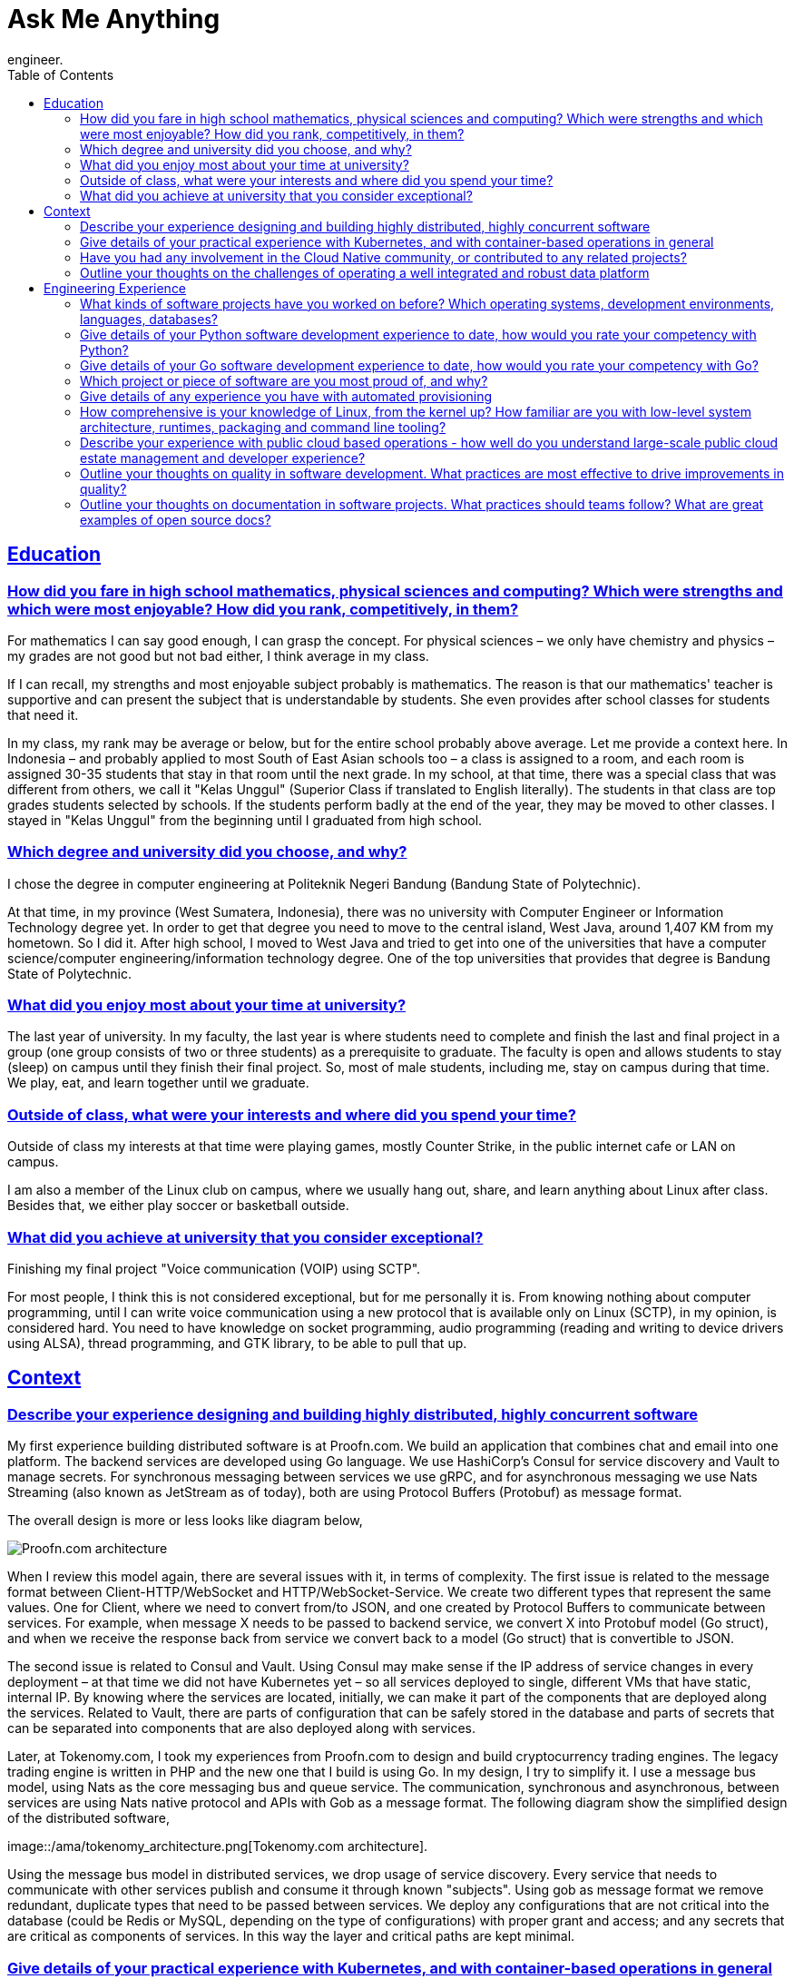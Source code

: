 = Ask Me Anything
:toc:
:sectlinks:
:description: Questions and Answers related to my professional as software
engineer.

== Education

[#high_school_background]
=== How did you fare in high school mathematics, physical sciences and computing? Which were strengths and which were most enjoyable? How did you rank, competitively, in them?

For mathematics I can say good enough, I can grasp the concept.
For physical sciences – we only have chemistry and physics – my grades are
not good but not bad either, I think average in my class.

If I can recall, my strengths and most enjoyable subject probably is
mathematics.
The reason is that our mathematics' teacher is supportive and
can present the subject that is understandable by students. She even
provides after school classes for students that need it.

In my class, my rank may be average or below, but for the entire school
probably above average.
Let me provide a context here.
In Indonesia – and probably applied to most South of East Asian schools too
– a class is assigned to a room, and each room is assigned 30-35 students
that stay in that room until the next grade. 
In my school, at that time, there was a special class that was different
from others, we call it "Kelas Unggul" (Superior Class if translated to
English literally).
The students in that class are top grades students selected by schools.
If the students perform badly at the end of the year,
they may be moved to other classes. I stayed in "Kelas Unggul" from the
beginning until I graduated from high school.


[#degree_and_university]
=== Which degree and university did you choose, and why?

I chose the degree in computer engineering at Politeknik Negeri Bandung
(Bandung State of Polytechnic).

At that time, in my province (West Sumatera, Indonesia), there was no
university with Computer Engineer or Information Technology degree yet.
In order to get that degree you need to move to the central island, West
Java, around 1,407 KM from my hometown.
So I did it.
After high school, I moved to West Java and tried to get into one of the
universities that have a computer science/computer engineering/information
technology degree.
One of the top universities that provides that degree is Bandung State of
Polytechnic.


[#time_enjoy_university]
=== What did you enjoy most about your time at university?

The last year of university.
In my faculty, the last year is where students need to complete and finish
the last and final project in a group (one group consists of two or three
students) as a prerequisite to graduate.
The faculty is open and allows students to stay (sleep) on campus until they
finish their final project.
So, most of male students, including me, stay on campus during that time. We
play, eat, and learn together until we graduate.


[#time_interests_university]
===  Outside of class, what were your interests and where did you spend your time?

Outside of class my interests at that time were playing games, mostly
Counter Strike, in the public internet cafe or LAN on campus.

I am also a member of the Linux club on campus, where we usually hang out,
share, and learn anything about Linux after class.
Besides that, we either play soccer or basketball outside.


[#university_achievements]
=== What did you achieve at university that you consider exceptional?

Finishing my final project "Voice communication (VOIP) using SCTP".

For most people, I think this is not considered exceptional, but for me
personally it is.
From knowing nothing about computer programming, until I can write voice
communication using a new protocol that is available only on Linux (SCTP),
in my opinion, is considered hard.
You need to have knowledge on socket programming, audio programming (reading
and writing to device drivers using ALSA), thread programming, and GTK
library, to be able to pull that up.


== Context

[#experience_on_concurrent_software]
===  Describe your experience designing and building highly distributed, highly concurrent software

My first experience building distributed software is at Proofn.com.
We build an application that combines chat and email into one platform.
The backend services are developed using Go language.
We use HashiCorp's Consul for service discovery and Vault to manage secrets.
For synchronous messaging between services we use gRPC, and for asynchronous
messaging we use Nats Streaming (also known as JetStream as of today), both
are using Protocol Buffers (Protobuf) as message format.

The overall design is more or less looks like diagram below,

image::/ama/proofn_architecture.png[Proofn.com architecture]

When I review this model again, there are several issues with it, in terms
of complexity.
The first issue is related to the message format between
Client-HTTP/WebSocket and HTTP/WebSocket-Service.
We create two different types that represent the same values.
One for Client, where we need to convert from/to JSON, and one created by
Protocol Buffers to communicate between services.
For example, when message X needs to be passed to backend service, we
convert X into Protobuf model (Go struct), and when we receive the response
back from service we convert back to a model (Go struct) that is convertible
to JSON.

The second issue is related to Consul and Vault.
Using Consul may make sense if the IP address of service changes in every
deployment – at that time we did not have Kubernetes yet – so all services
deployed to single, different VMs that have static, internal IP.
By knowing where the services are located, initially, we can make it part of
the components that are deployed along the services.
Related to Vault, there are parts of configuration that can be safely stored
in the database and parts of secrets that can be separated into components
that are also deployed along with services.

Later, at Tokenomy.com, I took my experiences from Proofn.com to design and
build cryptocurrency trading engines.
The legacy trading engine is written in PHP and the new one that I build is
using Go.
In my design, I try to simplify it.
I use a message bus model, using Nats as the core messaging bus and queue
service.
The communication, synchronous and asynchronous, between services are using
Nats native protocol and APIs with Gob as a message format.
The following diagram show the simplified design of the distributed
software,

image::/ama/tokenomy_architecture.png[Tokenomy.com architecture].

Using the message bus model in distributed services, we drop usage of
service discovery.
Every service that needs to communicate with other services publish and
consume it through known "subjects".
Using gob as message format we remove redundant, duplicate types that need
to be passed between services.
We deploy any configurations that are not critical into the database (could
be Redis or MySQL, depending on the type of configurations) with proper
grant and access; and any secrets that are critical as components of
services. In this way the layer and critical paths are kept minimal.


[#kubernetes_and_container]
===  Give details of your practical experience with Kubernetes, and with container-based operations in general

My experience with Kubernetes is not long, only a couple of months at
Tokenomy.com, because the container life cycle affects one of our services.

In the initial iteration of the new trading engine, we use Kubernetes for
deployment, in production.
Inside the trading engine, there is one service that can be run only as one
instance, we called it broker service.
This is the service that serves requests for trading, deduct user assets,
and open or close the orders based on left over amount.
During deployment with Kubernetes, to be able to "Terminate" the previous
container, the new container state must be "Running" first.
When the new broker service is deployed, there is a time delay where two
broker services are in the state "Running".
This causes two different requests that affect the same users processed by
two different broker services, which cause discrepancy in user assets.

For example, let's say current user assets is 100, and one transaction
deduct user assets by 10 and another by 20.
If both are processed by a single broker service, the final user balances
should be (100-10)-20=70, but since both brokers are running at the same
times, the final balance could be 100-10=90 or 100-20=80, depending on which
one writes last to the database.

After we found that issue, we moved back all services to be deployed to VMs,
so we can control how each service is being deployed.
We may find the solution to these issues while still using Kubernetes, but
the time that we lose by trial and error is greater than moving back
deployment to VMs.
We may not only lose potential users at the time we solve these issues, but
also users that can exploit these issues that affect company assets and
credibility.

My experience with container-based operations started from 2015, when
working at Proofn.com.
As the new technology, I need to learn how it works so I experiment by
building Docker images from scratch using Arch Linux as base operating
system (OS).
Once I know how a container works, we use docker images for local
development and deployment of applications at Proofn.com.


[#involvement_in_cloud_native]
=== Have you had any involvement in the Cloud Native community, or contributed to any related projects?

No, not yet.


[#challenges_on_data_platform]
=== Outline your thoughts on the challenges of operating a well integrated and robust data platform

I assume in this context the data platform ingest and serve queries from and
to clients.
Below, I provide several challenges that I can think of when operating a
well integrated and robust data platform.

On the ingestion side, the biggest challenge is to keep the service that
consumes the data alive 24/7.
If the service that consumes the data goes down, some information may be
missing and this may cause discrepancies or probably inconsistent on the
client side when queried back.
Some solutions can be implemented, for example 1) providing high
availability by running multiple services at separated locations;
2) providing a fallback where incoming data is stored temporarily when the
service is down;
3) implementing an API with a retry scenario, if the client pushes the data
and it fails to be stored properly, client should be informed accordingly
and retry it again later.

On the query side, one of the biggest challenges is to provide a quick
response to clients.
Choosing the right storage, database, and the structure to store the
database is another challenge on its own.


== Engineering Experience


[#software_projects]
=== What kinds of software projects have you worked on before? Which operating systems, development environments, languages, databases?

At Tokenomy.com we build a platform based on cryptocurrencies.
There are several features that we build, the following projects are the one
that I take lead and responsibilities on,

* Trading engine, rewrite and implement new trading engine, where users can
  open and trades their assets in real time
* Loan, a module where users can exchange their assets with others' assets
  on limited timelines.
* Authentication, unify and rewrite the HTTP APIs for public and internal
  authentication

We use a variety of GNU/Linux distributions including Ubuntu, Debian,
CentOS, and Arch Linux.
For development environments, we use VM with VirtualBox or Qemu for running
and testing our application, some parts of it are connected to Google Cloud
Platform (GCP).
In staging and production we use GCP.
For development languages and tools we use Go, PHP, Java, Nats, Redis,
golangci-lint, git, and make.
For the databases we use MySQL and PostgreSQL.

At Proofn.com we build messaging platforms that combine chat and email into
one application, web and mobile.
We use GNU/Linux as the main OS, mostly CentOS and Amazon Linux.
For development environments, in the local environment we use Docker and
VirtualBox;
in staging and production environments we use Amazon Web Services (AWS).
For development languages and tools we use Go, JavaScript, TypeScript, Nats,
Consul, Vault, git, and make.
For the database we use PostgreSQL.

Below is a list of projects that I have worked on as a consultant and/or as
an employee at a software company.

* Sistem Informasi Manajemen Aset Negara (SIMAN) - Web application for
  managing assets in all divisions of the Ministry of Finance.
** Operating System: Windows Server
** Programming language: Java
** Development environments: Apache Tomcat, ExtJS, and git
** Database: Oracle

* Sistem Informasi Kekayaan Negara Dipisahkan - Early Warning System (KND -
  EWS) - System information that collects and aggregates data from SIMAN.
** Operating System: Windows Server
** Programming language: Java
** Development environments: Apache Tomcat, ExtJS, and git
** Database: Oracle

* E-Arsip - Web application for digital archive management system
** Operating System: Windows Server
** Programming language: Java
** Development environments: Apache Tomcat, ExtJS, and git
** Database: PostgreSQL

* Sistem Informasi K3PL (SI-K3PL) - Web application for system, management, data processing and reporting of K3PL (occupational health and safety and waste management) at National Gas Company
** Operating System: Windows Server
** Programming language: Java
** Development environments: Apache Tomcat, ExtJS, and git
** Database:  Microsoft SQL Server

* JejaGPS – Research and develop server application (web) and client application (Windows service) for tracking Panasonic Toughbook notebook through GPS
** Operating System: Windows
** Programming language: Python
** Development environments: lighttpd, ExtJS, and git
** Database:  PostgreSQL

* Paket Aplikasi Sekolah SMU Web (PAS-SMU Web) - Web application for system information in SMU (senior high school), used by all public schools in Indonesia.
** Programming language: PHP
** Development environments: Apache, ExtJS, and git
** Database:  MySQL

* (Research) Database Replication for Oracle - Research and develop software for replicating Oracle Database in near real-time.
** Operating System: Sun OS, GNU/Linux
** Programming language: C
** Development environments: libvos, Shell script
** Database: Oracle

* SMS Gateway - Build and maintain an SMS gateway application.
** Operating System: GNU/Linux
** Programming language: PHP
** Development environments: Kannel, Shell script

* TDP, Wholesale and IRB (PT. TELKOM) - Develop ETL software for processing SMS and call transactions, in text file, and daemon for managing workers and pipelines
** Operating System: GNU/Linux
** Programming language: C
** Development environments: make, git
** Database: Oracle

* Paket Aplikasi Sekolah SMU (for Ministry of Education Republic Indonesia) - System information for senior high school, used across all public schools in Indonesia.
** Operating System: Windows
** Programming language: Power Builder
** Development environments: Install Shield, git
** Database: MySQL

* Paket Aplikasi Sekolah SMP (for Ministry of Education Republic Indonesia) - System information for junior school, used across all public schools in Indonesia.
** Operating System: Windows
** Programming language: Power Builder
** Development environments: Install Shield, git
** Database: MySQL

* Sistem Informasi Pendidikan Nasional (for Ministry of Education Republic Indonesia).
** Operating System: Windows
** Programming language: Power Builder
** Development environments: Install Shield, git
** Database: MySQL

* Sistem Informasi Penerimaan dan Pemantauan PBB (Regional Government of Bandung City) - System information for property tax income
** Operating System: Windows
** Programming language: Power Builder
** Development environments: Install Shield, git
** Database: Oracle 8i


[#python_experience]
===  Give details of your Python software development experience to date, how would you rate your competency with Python?

My only professional experience with Python only one time, when working on
an application that tracks Panasonic Toughbook notebook through GPS.
The software consists of server and client. The server provides an API where
clients submit the GPS data and store it into a database, and web interface
to view the client position using Google Maps.
The client is a Windows service that fetches GPS data periodically and sends
it to the server.

I want to keep learning and using Python, unfortunately most of my
professional work is dealing with governments, and one of their requirements
is using Java as a programming language.

I would rate my competency with Python as a beginner.


[#go_experience]
=== Give details of your Go software development experience to date, how would you rate your competency with Go?

When I first heard Go, around 2015, I decided to use it to write my thesis
"Detecting Vandalism on English Wikipedia Using LNSMOTE Resampling and
Cascaded Random Forest Classifier", a combination of machine learning and
big data.
In the same year, my company Proofn.com, also began rewriting the backend
services from JavaScript to Go.

Later, around 2018, I begin to rewrite my open source project, DNS resolver,
from C to Go, create a shared libraries that are specially written for Go as
bedrock for my future Go projects.
Using Go, I have implemented DNS server and client from scratch, WebSocket
server and client from scratch, custom HTTP library that extend standard
package, library for creating workers and managers on top of HTTP, library
for testing HTTP and/or WebSocket endpoints,  configuration management
software, and static web server generator using the Asciidoc markup.

In 2019, after Proofn.com ran out of funds, I joined Tokenomy.com to start
rewriting their trading engine from PHP to Go, laying the foundation for
their API v2.

Given a level competency: master, expert, advanced; where master is the one
who writes the Go compiler, and an expert who knows and uses all features of
Go language in and out; I would say my competency is in between expert and
advanced.
There are parts of Go language that I have not fully explored and applied
yet in my day to day work, for example fuzzing.


[#project_i_am_proud_of]
===  Which project or piece of software are you most proud of, and why?

Professionally, I would say the trading engine at Tokenomy.com.
The previous trading engine was written in PHP.
I write the new one by reading the PHP code line by line.
In order to make the new trading engine work consistently with the previous
one, we rigorously apply the Test-Driven Development (TDD) on new code and
create integration tests to check the output between previous engine and new
engine. 
There are many things that I learned from writing this piece of software,
some of them including floating decimal gotcha, caching and database
transactions for multiple orders, and building distributed services using
Nats with a message bus model.

Personally, the DNS resolver,
https://sr.ht/~shulhan/rescached[rescached^].
I learn to write the DNS protocol from zero by reading the RFCs.
This is one of the software outside of my professional work that is not
related to Create, Read, Update, Delete (CRUD) – web applications.
The original goal of rescached is to provide ads blocking in my local
environments and to bypass DNS blocking (hijacking) from my ISP.
Now, it is used as an internal DNS that provides custom zones and caching
for small to medium user bases.
I used it in my previous two companies as a DNS server for our VPN networks.


[#experience_with_provisioning_tools]
===  Give details of any experience you have with automated provisioning
tools, configuration management and infrastructure-as-code tools

At Proofn.com, I use Ansible to provision our infrastructure and to set up
and configure applications for all environments; including local, staging,
and production.

At that time, our Ansible scripts grew beyond its capability.
There are several issues that I think can be improved in Ansible,  so we
created a wrapper that can help us simplify some tasks.
Below, I will try to describe some of those issues that I can remember.

First, using YAML as a task definition is not intuitive.
A simple task like copying a file requires writing multiple lines. Second,
there is no option to execute specific tasks inside the role.
This cause us adding variable "step" to every line in task so operator can
execute the role start from specific "step",

----
- name: Copy config
  when: step | int <= 2
  template:
	src: scan.conf
	dest: /etc/clamd.d/scan.conf

- name: Start and enable the service
  when: step | int <= 3
  service:
	name: clamd@scan
	state: restarted
	enabled: yes
----

Third, structuring the playbook and roles becomes the "art" of itself.
If I show our Ansible repository to someone who already knows Ansible, they
may be wondering where to start or needs time to learn.

Using that experiences I write awwan, my own provisioning and configuration
management tool using UNIX like approach.
Awwan script is like shell script, so anyone who knows shell script should
be able to read and write awwan script naturally.
Awwan does not have a module to "talk" to cloud providers or remote servers,
instead users must combine it with the official or system CLI tools, for
example, "aws" CLI for AWS or "gcloud" CLI for GCP, scp, or rsync.

Here is the awwan script to provisioning new VM in GCP using gcloud,

----
#require: gcloud config configurations activate {{.Val "gcloud::config"}}

gcloud compute instances create {{.Val "host::name"}} \
    --zone={{.Val "gcloud::zone"}} \
    --image-project=debian-cloud \
    --image-family=debian-11 \
    --labels=owner=company-name \
    --subnet=default \
    --machine-type=n1-highmem-2 \
    --metadata=block-project-ssh-keys=TRUE
----

Looks like a shell script but the host name and zone are dynamic based on
values in awwan environment variables.
Also, if we convert the above example of Ansible script to awwan it would be
like this,

----
#put! {{.ScriptDir}}/scan.conf /etc/clamd.d/scan.conf
sudo systemctl enable clamd@scan
sudo systemctl start clamd@scan
----


[#linux_knowledge]
=== How comprehensive is your knowledge of Linux, from the kernel up? How familiar are you with low-level system architecture, runtimes, packaging and command line tooling?

From the kernel side, I have experienced compiling my own kernel.
Now, I only need to know which modules need to be included in initramfs, and
which system variables need to be set using sysctl.

From low-level system architecture, I used to know how the system works from
boot up, to boot loader, to init, until starting the tty (shell).
Now, since the introduction of UEFI and systemd, I only know the surface.

From the runtimes side, I have experience with Valgrind/Callgrind for
detecting memory leaks and tracing the calls for debugging, I have used
{LD|C}FLAGS to compile and/or run custom code/binary.

From the packaging side, I can not recall if I have written the RPM package
for OpenSuSE.
The history is lost due to OpenSuSE changing their wiki and forum, and I
cannot find one right now.
Now, since I use Arch Linux, I have create several Arch User Repository
(AUR) packages that I needed.

From the command line tooling, I can say that I am very familiar with it.


[#experience_with_public_cloud]
=== Describe your experience with public cloud based operations - how well do you understand large-scale public cloud estate management and developer experience?

My experience with public cloud based operations started around 2015 with
Amazon Web Services (AWS) when working at Proofn.com.
My role at that time was as DevOps engineer, building the infrastructure
from zero for all environments.
Later at Proofn.com, the company put a trust in me to help manage the
infrastructure in Google Cloud Platform (GCP) consisting of more than 70 VMs
and databases in staging and production environments.

Regarding the public cloud management, or infrastructure in general, there
are three components that I always applied: security, logging, and
monitoring.
An example of security practices are by accessing the resources only from
VPN (I setup OpenVPN when working at Proofn.com, and then WireGuard at
Tokenomy.com), apply firewall to all VMs – limit public access to only allow
on specific ports, rotate or renew the authenticate keys (SSH, VPN,
passwords) periodically, use internal IP for access between internal
resources in the same subnet, and log access to each resources for future
audit.
An example of logging practice is by collecting and centralising the system
and application logs into one central dashboard where everyone can see and
review the system when needed.
An example of monitoring practice is by collecting the system and
application resources metrics (in example, CPU and memory usage, application
memory), with alerts that notify us when a certain threshold or filter are
reached or triggered by system or application.

Related to developer experiences, I have experienced setting up continuous
integration, a pipeline, that allows the code to be built, tested, and
deployed on each single push to git repositories, based on the branch where
the code pushed.
The tools that I used are Buildbot and Jenkins.
Once the application is deployed to the cloud, we provide the developers
access to a log and monitoring dashboards where they can review the running
application.


[#quality_in_software_development]
=== Outline your thoughts on quality in software development. What practices are most effective to drive improvements in quality?

In my opinion there are two practices that can improve the quality of
software: testing and working as a team.
Everyone is testing.
From the developer side, they should apply the Test-Driven Development (TDD)
model, this is to minimise breaking changes, unexpected bugs, and give
developer confidence, when we need to make any changes to the code in the
future (refactoring).
From the product side, periodically discussing, showing, and testing the
application together with team members also allows us to cross check the
behaviour that we implement is correct, according to design, or
requirements.

Working as a team means we are not in silo when developing software, there
should be other team members, for example other developers, designers, QA
engineer, or product;
that help each other to guard, realign, correct, suggest, or remind us when
needed.
Pair programming with other developers also helps a lot to improve quality
in the development side.


[#documentation_in_software_projects]
=== Outline your thoughts on documentation in software projects. What practices should teams follow? What are great examples of open source docs?

In software projects there are two documentations, public and internal.
The best practices for public documentation – it could be public for team
only or public for users – should be written with the help of all team
members, so everyone in the team has the same understanding of the software
that we build.

The internal documentation is the documentation related to the source code.
The best practice is to put it as close as possible with the source code,
either as comments inside code or part of the repository where the code
belongs.
This documentation should be accessible (readable and writable) when
developers read or change the code.

An example of great open source documentations are glibc, systemd manual
pages, git SCM, and PostgreSQL.
Some criteria of great documentation are comprehensive, easy to read and
navigate, and provide examples.
